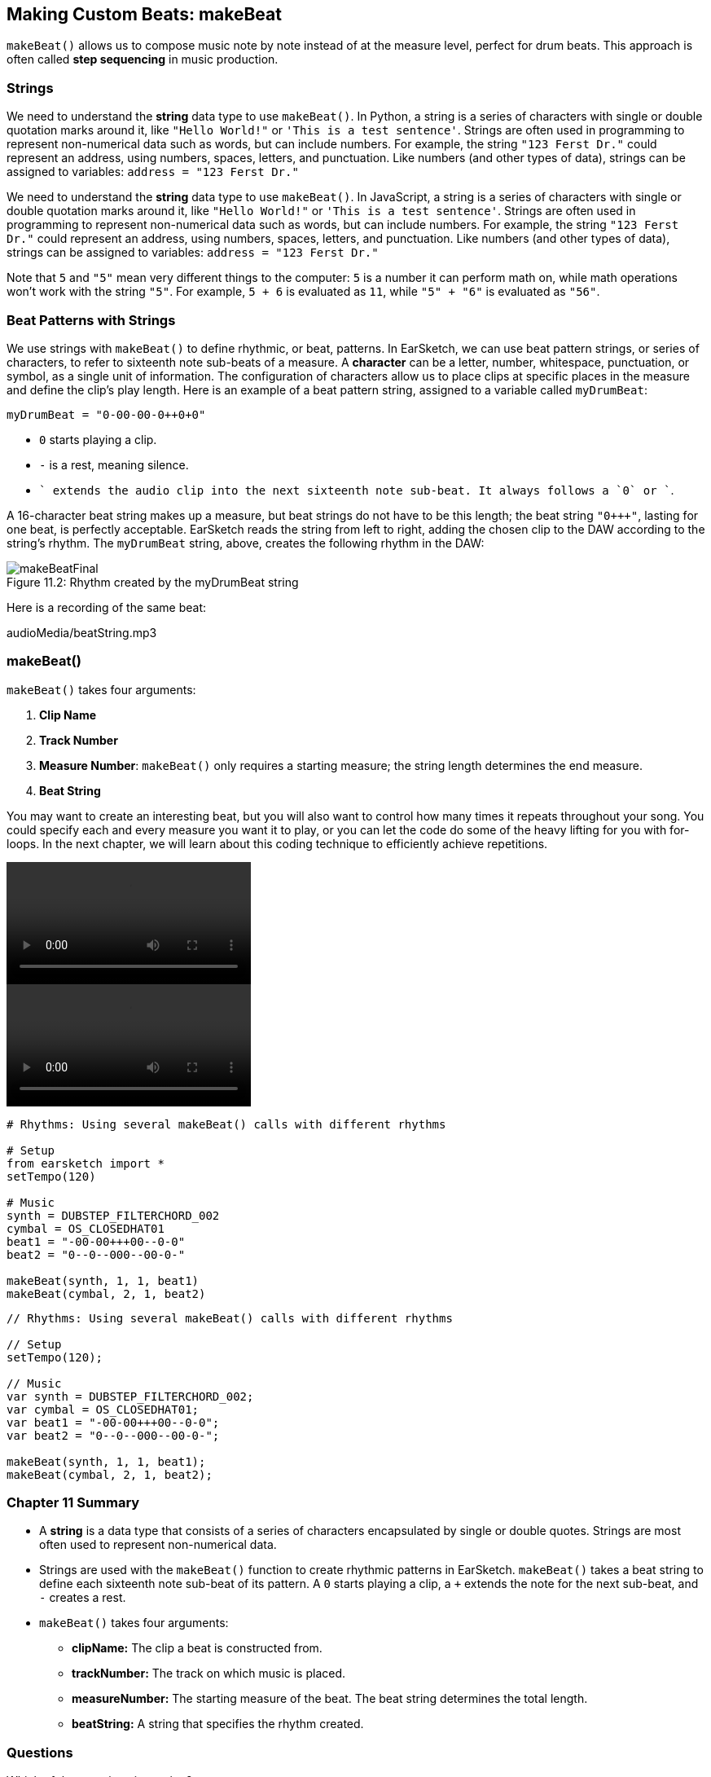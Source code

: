 [[ch_11]]
== Making Custom Beats: makeBeat
:nofooter:

`makeBeat()` allows us to compose music note by note instead of at the measure level, perfect for drum beats. This approach is often called *step sequencing* in music production.

[[strings]]
=== Strings

[role="curriculum-python"]
We need to understand the *string* data type to use `makeBeat()`. In Python, a string is a series of characters with single or double quotation marks around it, like `"Hello World!"` or `'This is a test sentence'`. Strings are often used in programming to represent non-numerical data such as words, but can include numbers. For example, the string `"123 Ferst Dr."` could represent an address, using numbers, spaces, letters, and punctuation. Like numbers (and other types of data), strings can be assigned to variables: `address = "123 Ferst Dr."`

[role="curriculum-javascript"]
We need to understand the *string* data type to use `makeBeat()`. In JavaScript, a string is a series of characters with single or double quotation marks around it, like `"Hello World!"` or `'This is a test sentence'`. Strings are often used in programming to represent non-numerical data such as words, but can include numbers. For example, the string `"123 Ferst Dr."` could represent an address, using numbers, spaces, letters, and punctuation. Like numbers (and other types of data), strings can be assigned to variables: `address = "123 Ferst Dr."`

Note that `5` and `"5"` mean very different things to the computer: `5` is a number it can perform math on, while math operations won't work with the string `"5"`. For example, `5 + 6` is evaluated as `11`, while `"5" + "6"` is evaluated as `"56"`.

[[beatpatternswithstrings]]
=== Beat Patterns with Strings

We use strings with `makeBeat()` to define rhythmic, or beat, patterns. In EarSketch, we can use beat pattern strings, or series of characters, to refer to sixteenth note sub-beats of a measure. A *character* can be a letter, number, whitespace, punctuation, or symbol, as a single unit of information. The configuration of characters allow us to place clips at specific places in the measure and define the clip's play length. Here is an example of a beat pattern string, assigned to a variable called `myDrumBeat`:


`myDrumBeat = "0-00-00-0+++0+0+"`

* `0` starts playing a clip.
* `-` is a rest, meaning silence.
* `+` extends the audio clip into the next sixteenth note sub-beat. It always follows a `0` or `+`.

A 16-character beat string makes up a measure, but beat strings do not have to be this length; the beat string `"0+++"`, lasting for one beat, is perfectly acceptable. EarSketch reads the string from left to right, adding the chosen clip to the DAW according to the string's rhythm. The `myDrumBeat` string, above, creates the following rhythm in the DAW:

[[imediau1p1makebeatfinalpng]]
.Rhythm created by the myDrumBeat string
[caption="Figure 11.2: "]
image::../media/U1P1/makeBeatFinal.png[]

Here is a recording of the same beat:
++++
<div class="curriculum-mp3">audioMedia/beatString.mp3</div>
++++

[[makebeat]]
=== makeBeat()

`makeBeat()` takes four arguments:

. *Clip Name*
. *Track Number*
. *Measure Number*: `makeBeat()` only requires a starting measure; the string length determines the end measure.
. *Beat String*

You may want to create an interesting beat, but you will also want to control how many times it repeats throughout your song. You could specify each and every measure you want it to play, or you can let the code do some of the heavy lifting for you with for-loops. In the next chapter, we will learn about this coding technique to efficiently achieve repetitions.

[role="curriculum-python curriculum-mp4"]
[[video12py]]
video::./videoMedia/011-03-makeBeat()-PY.mp4[]

[role="curriculum-javascript curriculum-mp4"]
[[video12js]]
video::./videoMedia/011-03-makeBeat()-JS.mp4[]

[role="curriculum-python"]
[source,python]
----
# Rhythms: Using several makeBeat() calls with different rhythms

# Setup
from earsketch import *
setTempo(120)

# Music
synth = DUBSTEP_FILTERCHORD_002
cymbal = OS_CLOSEDHAT01
beat1 = "-00-00+++00--0-0"
beat2 = "0--0--000--00-0-"

makeBeat(synth, 1, 1, beat1)
makeBeat(cymbal, 2, 1, beat2)
----

[role="curriculum-javascript"]
[source,javascript]
----
// Rhythms: Using several makeBeat() calls with different rhythms

// Setup
setTempo(120);

// Music
var synth = DUBSTEP_FILTERCHORD_002;
var cymbal = OS_CLOSEDHAT01;
var beat1 = "-00-00+++00--0-0";
var beat2 = "0--0--000--00-0-";

makeBeat(synth, 1, 1, beat1);
makeBeat(cymbal, 2, 1, beat2);
----

[[chapter11summary]]
=== Chapter 11 Summary

* A *string* is a data type that consists of a series of characters encapsulated by single or double quotes. Strings are most often used to represent non-numerical data.
* Strings are used with the `makeBeat()` function to create rhythmic patterns in EarSketch. `makeBeat()` takes a beat string to define each sixteenth note sub-beat of its pattern. A `0` starts playing a clip, a `+` extends the note for the next sub-beat, and `-` creates a rest.
* `makeBeat()` takes four arguments:
** *clipName:* The clip a beat is constructed from.
** *trackNumber:* The track on which music is placed.
** *measureNumber:* The starting measure of the beat. The beat string determines the total length.
** *beatString:* A string that specifies the rhythm created.

[[chapter-questions]]
=== Questions

[question]
--
Which of these options is a string?
[answers]
* "Five"
* 5
* FIVE
* Five
--

[question]
--
What does “0” represent in a beat pattern string?
[answers]
* Start playing the clip
* Rest
* Extend the clip
* End the clip
--

